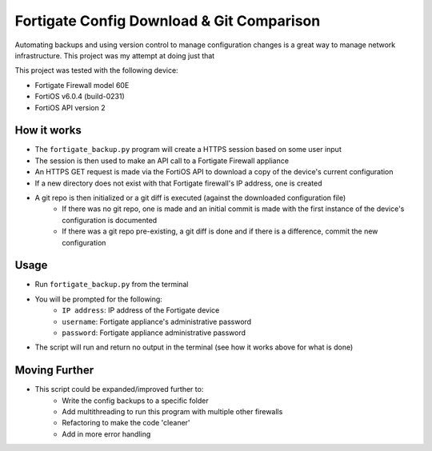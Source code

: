 Fortigate Config Download & Git Comparison
==========================================
Automating backups and using version control to manage configuration changes is a great way to manage network infrastructure. This project was my attempt at doing just that

This project was tested with the following device:

- Fortigate Firewall model 60E
- FortiOS v6.0.4 (build-0231)
- FortiOS API version 2

How it works
------------

- The ``fortigate_backup.py`` program will create a HTTPS session based on some user input
- The session is then used to make an API call to a Fortigate Firewall appliance
- An HTTPS GET request is made via the FortiOS API to download a copy of the device's current configuration
- If a new directory does not exist with that Fortigate firewall's IP address, one is created
- A git repo is then initialized or a git diff is executed (against the downloaded configuration file)
    - If there was no git repo, one is made and an initial commit is made with the first instance of the device's configuration is documented
    - If there was a git repo pre-existing, a git diff is done and if there is a difference, commit the new configuration

Usage
-----

- Run ``fortigate_backup.py`` from the terminal
- You will be prompted for the following:
    - ``IP address``: IP address of the Fortigate device
    - ``username``: Fortigate appliance's administrative password
    - ``password``: Fortigate appliance administrative password
- The script will run and return no output in the terminal (see how it works above for what is done)

Moving Further
--------------

- This script could be expanded/improved further to:
    - Write the config backups to a specific folder
    - Add multithreading to run this program with multiple other firewalls
    - Refactoring to make the code 'cleaner'
    - Add in more error handling